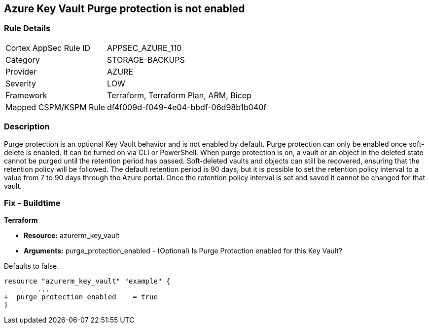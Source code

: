 == Azure Key Vault Purge protection is not enabled
// Azure Key Vault Purge protection disabled


=== Rule Details

[cols="1,3"]
|===
|Cortex AppSec Rule ID |APPSEC_AZURE_110
|Category |STORAGE-BACKUPS
|Provider |AZURE
|Severity |LOW
|Framework |Terraform, Terraform Plan, ARM, Bicep
|Mapped CSPM/KSPM Rule |df4f009d-f049-4e04-bbdf-06d98b1b040f
|===


=== Description 


Purge protection is an optional Key Vault behavior and is not enabled by default.
Purge protection can only be enabled once soft-delete is enabled.
It can be turned on via CLI or PowerShell.
When purge protection is on, a vault or an object in the deleted state cannot be purged until the retention period has passed.
Soft-deleted vaults and objects can still be recovered, ensuring that the retention policy will be followed.
The default retention period is 90 days, but it is possible to set the retention policy interval to a value from 7 to 90 days through the Azure portal.
Once the retention policy interval is set and saved it cannot be changed for that vault.

=== Fix - Buildtime


*Terraform* 


* *Resource:* azurerm_key_vault
* *Arguments:* purge_protection_enabled - (Optional) Is Purge Protection enabled for this Key Vault?

Defaults to false.


[source,go]
----
resource "azurerm_key_vault" "example" {
        ...
+  purge_protection_enabled    = true
}
----